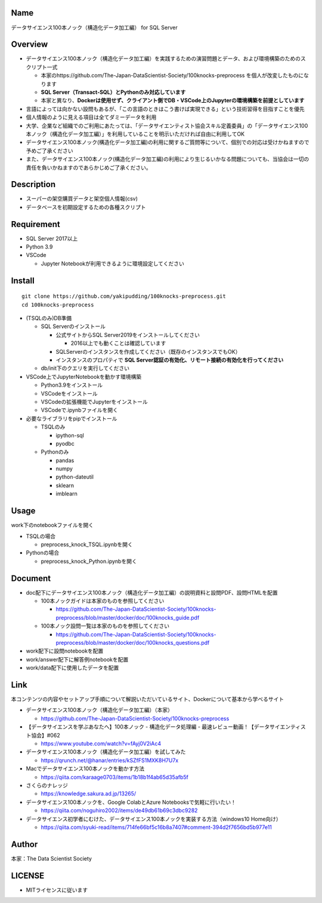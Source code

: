 Name
====
データサイエンス100本ノック（構造化データ加工編） for SQL Server

Overview
====
- データサイエンス100本ノック（構造化データ加工編）を実践するための演習問題とデータ、および環境構築のためのスクリプト一式

  - 本家のhttps://github.com/The-Japan-DataScientist-Society/100knocks-preprocess を個人が改変したものになります
  - **SQL Server（Transact-SQL）とPythonのみ対応しています**
  - 本家と異なり、**Dockerは使用せず、クライアント側でDB・VSCode上のJupyterの環境構築を前提としています**

- 言語によっては向かない設問もあるが、「この言語のときはこう書けば実現できる」という技術習得を目指すことを優先
- 個人情報のように見える項目は全てダミーデータを利用
- 大学、企業など組織でのご利用にあたっては、「データサイエンティスト協会スキル定義委員」の「データサイエンス100本ノック（構造化データ加工編）」を利用していることを明示いただければ自由に利用してOK
- データサイエンス100本ノック(構造化データ加工編)の利用に関するご質問等について、個別での対応は受けかねますので予めご了承ください
- また、データサイエンス100本ノック(構造化データ加工編)の利用により生じるいかなる問題についても、当協会は一切の責任を負いかねますのであらかじめご了承ください。

Description
====
- スーパーの架空購買データと架空個人情報(csv)
- データベースを初期設定するための各種スクリプト

Requirement
====
- SQL Server 2017以上
- Python 3.9
- VSCode

  - Jupyter Notebookが利用できるように環境設定してください


Install
====
::

  git clone https://github.com/yakipudding/100knocks-preprocess.git
  cd 100knocks-preprocess

- (TSQLのみ)DB準備

  - SQL Serverのインストール

    - 公式サイトからSQL Server2019をインストールしてください

      - 2016以上でも動くことは確認しています

    - SQLServerのインスタンスを作成してください（既存のインスタンスでもOK）
    - インスタンスのプロパティで **SQL Server認証の有効化、リモート接続の有効化を行ってください**

  - db/init下のクエリを実行してください

- VSCode上でJupyterNotebookを動かす環境構築

  - Python3.9をインストール
  - VSCodeをインストール
  - VSCodeの拡張機能でJupyterをインストール
  - VSCodeで.ipynbファイルを開く

- 必要なライブラリをpipでインストール

  - TSQLのみ

    - ipython-sql
    - pyodbc

  - Pythonのみ

    - pandas
    - numpy
    - python-dateutil
    - sklearn
    - imblearn

Usage
====
work下のnotebookファイルを開く

- TSQLの場合

  - preprocess_knock_TSQL.ipynbを開く
  
- Pythonの場合

  - preprocess_knock_Python.ipynbを開く

Document
====
- doc配下にデータサイエンス100本ノック（構造化データ加工編）の説明資料と設問PDF、設問HTMLを配置

  - 100本ノックガイドは本家のものを参照してください

    - https://github.com/The-Japan-DataScientist-Society/100knocks-preprocess/blob/master/docker/doc/100knocks_guide.pdf
  
  - 100本ノック設問一覧は本家のものを参照してください

    - https://github.com/The-Japan-DataScientist-Society/100knocks-preprocess/blob/master/docker/doc/100knocks_questions.pdf

- work配下に設問notebookを配置
- work/answer配下に解答例notebookを配置
- work/data配下に使用したデータを配置

Link
====
本コンテンツの内容やセットアップ手順について解説いただいているサイト、Dockerについて基本から学べるサイト

- データサイエンス100本ノック（構造化データ加工編）（本家）

  - https://github.com/The-Japan-DataScientist-Society/100knocks-preprocess

- 【データサイエンスを学ぶあなたへ】100本ノック - 構造化データ処理編 - 最速レビュー動画！【データサイエンティスト協会】#062

  - https://www.youtube.com/watch?v=fAyj0V2iAc4

- データサイエンス100本ノック（構造化データ加工編）を試してみた

  - https://qrunch.net/@hanar/entries/kSZfFS1MXK8H7U7x

- Macでデータサイエンス100本ノックを動かす方法

  - https://qiita.com/karaage0703/items/1b18b1f4ab65d35afb5f

- さくらのナレッジ

  - https://knowledge.sakura.ad.jp/13265/

- データサイエンス100本ノックを、Google ColabとAzure Notebooksで気軽に行いたい！

  - https://qiita.com/noguhiro2002/items/de49db61b69c3dbc9282

- データサイエンス初学者にむけた、データサイエンス100本ノックを実装する方法（windows10 Home向け）

  - https://qiita.com/syuki-read/items/714fe66bf5c16b8a7407#comment-394d2f7656bd5b977e11

Author
====
本家：The Data Scientist Society

LICENSE
====
- MITライセンスに従います
